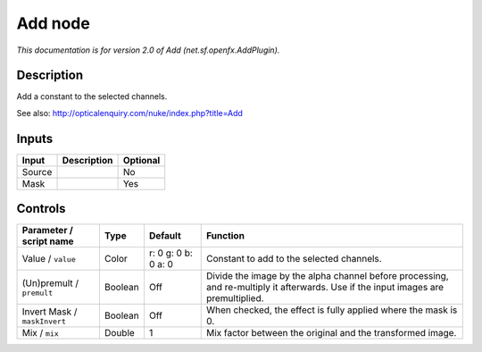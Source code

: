.. _net.sf.openfx.AddPlugin:

.. raw:: html

   <!-- Do not edit this file! It is generated automatically by Natron itself. -->

Add node
========

|pluginIcon| 

*This documentation is for version 2.0 of Add (net.sf.openfx.AddPlugin).*

Description
-----------

Add a constant to the selected channels.

See also: http://opticalenquiry.com/nuke/index.php?title=Add

Inputs
------

+--------+-------------+----------+
| Input  | Description | Optional |
+========+=============+==========+
| Source |             | No       |
+--------+-------------+----------+
| Mask   |             | Yes      |
+--------+-------------+----------+

Controls
--------

.. tabularcolumns:: |>{\raggedright}p{0.2\columnwidth}|>{\raggedright}p{0.06\columnwidth}|>{\raggedright}p{0.07\columnwidth}|p{0.63\columnwidth}|

.. cssclass:: longtable

+------------------------------+---------+---------------------+------------------------------------------------------------------------------------------------------------------------------------+
| Parameter / script name      | Type    | Default             | Function                                                                                                                           |
+==============================+=========+=====================+====================================================================================================================================+
| Value / ``value``            | Color   | r: 0 g: 0 b: 0 a: 0 | Constant to add to the selected channels.                                                                                          |
+------------------------------+---------+---------------------+------------------------------------------------------------------------------------------------------------------------------------+
| (Un)premult / ``premult``    | Boolean | Off                 | Divide the image by the alpha channel before processing, and re-multiply it afterwards. Use if the input images are premultiplied. |
+------------------------------+---------+---------------------+------------------------------------------------------------------------------------------------------------------------------------+
| Invert Mask / ``maskInvert`` | Boolean | Off                 | When checked, the effect is fully applied where the mask is 0.                                                                     |
+------------------------------+---------+---------------------+------------------------------------------------------------------------------------------------------------------------------------+
| Mix / ``mix``                | Double  | 1                   | Mix factor between the original and the transformed image.                                                                         |
+------------------------------+---------+---------------------+------------------------------------------------------------------------------------------------------------------------------------+

.. |pluginIcon| image:: net.sf.openfx.AddPlugin.png
   :width: 10.0%
